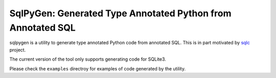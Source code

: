 SqlPyGen: Generated Type Annotated Python from Annotated SQL
============================================================

sqlpygen is a utility to generate
type annotated Python code from annotated SQL.
This is in part motivated by sqlc_ project.

The current version of the tool only supports
generating code for SQLite3.

Please check the ``examples`` directroy
for examples of code generated by the utility.

.. _sqlc: https://github.com/kyleconroy/sqlc
